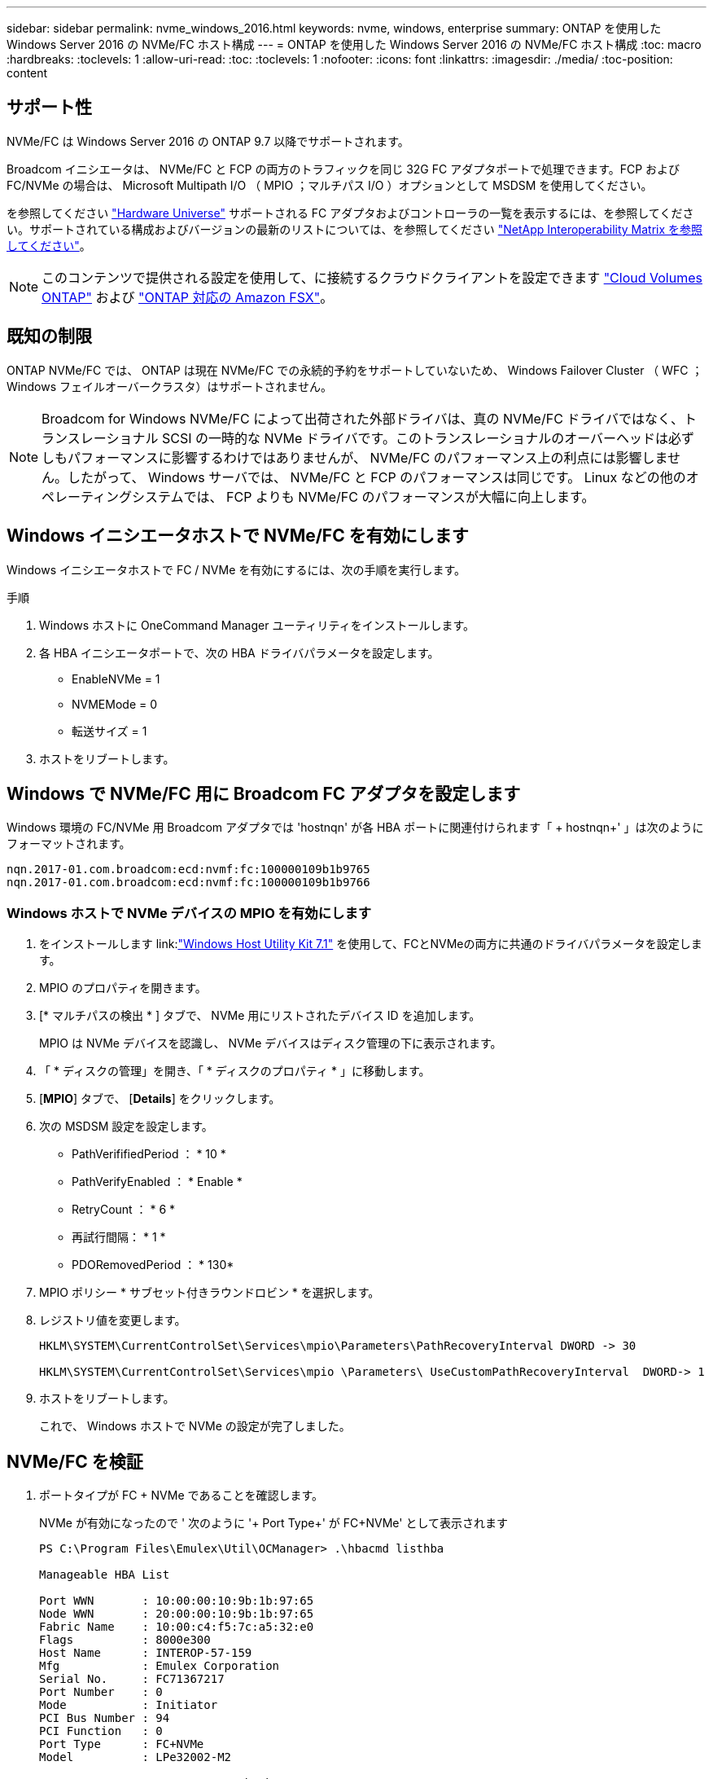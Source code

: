 ---
sidebar: sidebar 
permalink: nvme_windows_2016.html 
keywords: nvme, windows, enterprise 
summary: ONTAP を使用した Windows Server 2016 の NVMe/FC ホスト構成 
---
= ONTAP を使用した Windows Server 2016 の NVMe/FC ホスト構成
:toc: macro
:hardbreaks:
:toclevels: 1
:allow-uri-read: 
:toc: 
:toclevels: 1
:nofooter: 
:icons: font
:linkattrs: 
:imagesdir: ./media/
:toc-position: content




== サポート性

NVMe/FC は Windows Server 2016 の ONTAP 9.7 以降でサポートされます。

Broadcom イニシエータは、 NVMe/FC と FCP の両方のトラフィックを同じ 32G FC アダプタポートで処理できます。FCP および FC/NVMe の場合は、 Microsoft Multipath I/O （ MPIO ；マルチパス I/O ）オプションとして MSDSM を使用してください。

を参照してください link:https://hwu.netapp.com/Home/Index["Hardware Universe"^] サポートされる FC アダプタおよびコントローラの一覧を表示するには、を参照してください。サポートされている構成およびバージョンの最新のリストについては、を参照してください link:https://mysupport.netapp.com/matrix/["NetApp Interoperability Matrix を参照してください"^]。


NOTE: このコンテンツで提供される設定を使用して、に接続するクラウドクライアントを設定できます link:https://docs.netapp.com/us-en/cloud-manager-cloud-volumes-ontap/index.html["Cloud Volumes ONTAP"^] および link:https://docs.netapp.com/us-en/cloud-manager-fsx-ontap/index.html["ONTAP 対応の Amazon FSX"^]。



== 既知の制限

ONTAP NVMe/FC では、 ONTAP は現在 NVMe/FC での永続的予約をサポートしていないため、 Windows Failover Cluster （ WFC ； Windows フェイルオーバークラスタ）はサポートされません。


NOTE: Broadcom for Windows NVMe/FC によって出荷された外部ドライバは、真の NVMe/FC ドライバではなく、トランスレーショナル SCSI の一時的な NVMe ドライバです。このトランスレーショナルのオーバーヘッドは必ずしもパフォーマンスに影響するわけではありませんが、 NVMe/FC のパフォーマンス上の利点には影響しません。したがって、 Windows サーバでは、 NVMe/FC と FCP のパフォーマンスは同じです。 Linux などの他のオペレーティングシステムでは、 FCP よりも NVMe/FC のパフォーマンスが大幅に向上します。



== Windows イニシエータホストで NVMe/FC を有効にします

Windows イニシエータホストで FC / NVMe を有効にするには、次の手順を実行します。

.手順
. Windows ホストに OneCommand Manager ユーティリティをインストールします。
. 各 HBA イニシエータポートで、次の HBA ドライバパラメータを設定します。
+
** EnableNVMe = 1
** NVMEMode = 0
** 転送サイズ = 1


. ホストをリブートします。




== Windows で NVMe/FC 用に Broadcom FC アダプタを設定します

Windows 環境の FC/NVMe 用 Broadcom アダプタでは '+hostnqn+' が各 HBA ポートに関連付けられます「 + hostnqn+' 」は次のようにフォーマットされます。

....
nqn.2017-01.com.broadcom:ecd:nvmf:fc:100000109b1b9765
nqn.2017-01.com.broadcom:ecd:nvmf:fc:100000109b1b9766
....


=== Windows ホストで NVMe デバイスの MPIO を有効にします

. をインストールします link:link:https://docs.netapp.com/us-en/ontap-sanhost/hu_wuhu_71.html["Windows Host Utility Kit 7.1"] を使用して、FCとNVMeの両方に共通のドライバパラメータを設定します。
. MPIO のプロパティを開きます。
. [* マルチパスの検出 * ] タブで、 NVMe 用にリストされたデバイス ID を追加します。
+
MPIO は NVMe デバイスを認識し、 NVMe デバイスはディスク管理の下に表示されます。

. 「 * ディスクの管理」を開き、「 * ディスクのプロパティ * 」に移動します。
. [*MPIO*] タブで、 [*Details*] をクリックします。
. 次の MSDSM 設定を設定します。
+
** PathVerififiedPeriod ： * 10 *
** PathVerifyEnabled ： * Enable *
** RetryCount ： * 6 *
** 再試行間隔： * 1 *
** PDORemovedPeriod ： * 130*


. MPIO ポリシー * サブセット付きラウンドロビン * を選択します。
. レジストリ値を変更します。
+
[listing]
----
HKLM\SYSTEM\CurrentControlSet\Services\mpio\Parameters\PathRecoveryInterval DWORD -> 30

HKLM\SYSTEM\CurrentControlSet\Services\mpio \Parameters\ UseCustomPathRecoveryInterval  DWORD-> 1
----
. ホストをリブートします。
+
これで、 Windows ホストで NVMe の設定が完了しました。





== NVMe/FC を検証

. ポートタイプが FC + NVMe であることを確認します。
+
NVMe が有効になったので ' 次のように '+ Port Type+' が +FC+NVMe+' として表示されます

+
[listing]
----
PS C:\Program Files\Emulex\Util\OCManager> .\hbacmd listhba

Manageable HBA List

Port WWN       : 10:00:00:10:9b:1b:97:65
Node WWN       : 20:00:00:10:9b:1b:97:65
Fabric Name    : 10:00:c4:f5:7c:a5:32:e0
Flags          : 8000e300
Host Name      : INTEROP-57-159
Mfg            : Emulex Corporation
Serial No.     : FC71367217
Port Number    : 0
Mode           : Initiator
PCI Bus Number : 94
PCI Function   : 0
Port Type      : FC+NVMe
Model          : LPe32002-M2

Port WWN       : 10:00:00:10:9b:1b:97:66
Node WWN       : 20:00:00:10:9b:1b:97:66
Fabric Name    : 10:00:c4:f5:7c:a5:32:e0
Flags          : 8000e300
Host Name      : INTEROP-57-159
Mfg            : Emulex Corporation
Serial No.     : FC71367217
Port Number    : 1
Mode           : Initiator
PCI Bus Number : 94
PCI Function   : 1
Port Type      : FC+NVMe
Model          : LPe32002-M2
----
. NVMe/FC サブシステムが検出されたことを確認してください。
+
「 +nvme-list+` 」コマンドは、 NVMe/FC によって検出されたサブシステムを一覧表示します。

+
[listing]
----
PS C:\Program Files\Emulex\Util\OCManager> .\hbacmd nvme-list 10:00:00:10:9b:1b:97:65

Discovered NVMe Subsystems for 10:00:00:10:9b:1b:97:65

NVMe Qualified Name     :  nqn.1992-08.com.netapp:sn.a3b74c32db2911eab229d039ea141105:subsystem.win_nvme_interop-57-159
Port WWN                :  20:09:d0:39:ea:14:11:04
Node WWN                :  20:05:d0:39:ea:14:11:04
Controller ID           :  0x0180
Model Number            :  NetApp ONTAP Controller
Serial Number           :  81CGZBPU5T/uAAAAAAAB
Firmware Version        :  FFFFFFFF
Total Capacity          :  Not Available
Unallocated Capacity    :  Not Available

NVMe Qualified Name     :  nqn.1992-08.com.netapp:sn.a3b74c32db2911eab229d039ea141105:subsystem.win_nvme_interop-57-159
Port WWN                :  20:06:d0:39:ea:14:11:04
Node WWN                :  20:05:d0:39:ea:14:11:04
Controller ID           :  0x0181
Model Number            :  NetApp ONTAP Controller
Serial Number           :  81CGZBPU5T/uAAAAAAAB
Firmware Version        :  FFFFFFFF
Total Capacity          :  Not Available
Unallocated Capacity    :  Not Available
Note: At present Namespace Management is not supported by NetApp Arrays.
----
+
[listing]
----
PS C:\Program Files\Emulex\Util\OCManager> .\hbacmd nvme-list 10:00:00:10:9b:1b:97:66

Discovered NVMe Subsystems for 10:00:00:10:9b:1b:97:66

NVMe Qualified Name     :  nqn.1992-08.com.netapp:sn.a3b74c32db2911eab229d039ea141105:subsystem.win_nvme_interop-57-159
Port WWN                :  20:07:d0:39:ea:14:11:04
Node WWN                :  20:05:d0:39:ea:14:11:04
Controller ID           :  0x0140
Model Number            :  NetApp ONTAP Controller
Serial Number           :  81CGZBPU5T/uAAAAAAAB
Firmware Version        :  FFFFFFFF
Total Capacity          :  Not Available
Unallocated Capacity    :  Not Available

NVMe Qualified Name     :  nqn.1992-08.com.netapp:sn.a3b74c32db2911eab229d039ea141105:subsystem.win_nvme_interop-57-159
Port WWN                :  20:08:d0:39:ea:14:11:04
Node WWN                :  20:05:d0:39:ea:14:11:04
Controller ID           :  0x0141
Model Number            :  NetApp ONTAP Controller
Serial Number           :  81CGZBPU5T/uAAAAAAAB
Firmware Version        :  FFFFFFFF
Total Capacity          :  Not Available
Unallocated Capacity    :  Not Available

Note: At present Namespace Management is not supported by NetApp Arrays.
----
. ネームスペースが作成されていることを確認します。
+
「 +nvme-list-ns+` 」コマンドは、ホストに接続されているネームスペースを一覧表示する、指定された NVMe ターゲットのネームスペースを一覧表示します。

+
[listing]
----
PS C:\Program Files\Emulex\Util\OCManager> .\HbaCmd.exe nvme-list-ns 10:00:00:10:9b:1b:97:66 20:08:d0:39:ea:14:11:04 nq
.1992-08.com.netapp:sn.a3b74c32db2911eab229d039ea141105:subsystem.win_nvme_interop-57-159 0


Active Namespaces (attached to controller 0x0141):

                                       SCSI           SCSI           SCSI
   NSID           DeviceName        Bus Number    Target Number     OS LUN
-----------  --------------------  ------------  ---------------   ---------
0x00000001   \\.\PHYSICALDRIVE9         0               1              0
0x00000002   \\.\PHYSICALDRIVE10        0               1              1
0x00000003   \\.\PHYSICALDRIVE11        0               1              2
0x00000004   \\.\PHYSICALDRIVE12        0               1              3
0x00000005   \\.\PHYSICALDRIVE13        0               1              4
0x00000006   \\.\PHYSICALDRIVE14        0               1              5
0x00000007   \\.\PHYSICALDRIVE15        0               1              6
0x00000008   \\.\PHYSICALDRIVE16        0               1              7

----

